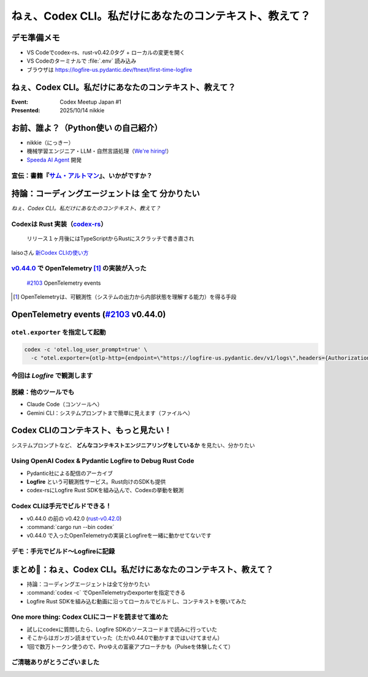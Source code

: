 ======================================================================
ねぇ、Codex CLI。私だけにあなたのコンテキスト、教えて？
======================================================================

デモ準備メモ
======================================================================

* VS Codeでcodex-rs、rust-v0.42.0タグ + ローカルの変更を開く
* VS Codeのターミナルで :file:`.env` 読み込み
* ブラウザは https://logfire-us.pydantic.dev/ftnext/first-time-logfire

.. VS Codeコマンドカンペ (codex-rs/ 下で)
    PS1='%# '
    source .env 

ねぇ、Codex CLI。私だけにあなたのコンテキスト、教えて？
======================================================================

:Event: Codex Meetup Japan #1
:Presented: 2025/10/14 nikkie

お前、誰よ？（**Python使い** の自己紹介）
======================================================================

* nikkie（にっきー）
* 機械学習エンジニア・LLM・自然言語処理（`We're hiring! <https://hrmos.co/pages/uzabase/jobs/1829077236709650481>`__）
* `Speeda AI Agent <https://www.uzabase.com/jp/info/20250901/>`__ 開発

.. image:: ../_static/uzabase-white-logo.png

.. _サム・アルトマン: https://publishing.newspicks.com/books/9784910063447

宣伝：書籍『`サム・アルトマン`_』、いかがですか？
------------------------------------------------------------

.. image:: ../_static/sama-book.jpg
    :width: 80%

持論：コーディングエージェントは **全て** 分かりたい
======================================================================

*ねぇ、Codex CLI。私だけにあなたのコンテキスト、教えて？*

.. _codex-rs: https://github.com/openai/codex/tree/main/codex-rs

Codexは **Rust** 実装（`codex-rs`_）
------------------------------------------------------------

    リリース１ヶ月後にはTypeScriptからRustにスクラッチで書き直され

laisoさん `新Codex CLIの使い方 <https://blog.lai.so/codex-rs-intro/>`__

.. _#2103: https://github.com/openai/codex/pull/2103

.. _v0.44.0: https://github.com/openai/codex/releases/tag/rust-v0.44.0

`v0.44.0`_ で **OpenTelemetry** [#otel]_ の実装が入った
------------------------------------------------------------

    `#2103`_ OpenTelemetry events

.. [#otel] OpenTelemetryは、可観測性（システムの出力から内部状態を理解する能力）を得る手段

OpenTelemetry events (`#2103`_ v0.44.0)
======================================================================

.. code-block:: toml
    :caption: デフォルト設定（:file:`~/.codex/config.toml`）

    [otel]
    environment = "staging"
    exporter = "none"
    log_user_prompt = false

``otel.exporter`` を指定して起動
------------------------------------------------------------

.. code-block:: bash

    codex -c 'otel.log_user_prompt=true' \
      -c "otel.exporter={otlp-http={endpoint=\"https://logfire-us.pydantic.dev/v1/logs\",headers={Authorization=\"Bearer $LOGFIRE_TOKEN\"},protocol=\"json\"}}"

今回は *Logfire* で観測します
------------------------------------------------------------

.. image:: ../_static/aidd-codex1/codex-rs-otel-export.png

脱線：他のツールでも
------------------------------------------------------------

* Claude Code（コンソールへ）
* Gemini CLI：システムプロンプトまで簡単に見えます（ファイルへ）

Codex CLIのコンテキスト、もっと見たい！
======================================================================

システムプロンプトなど、 **どんなコンテキストエンジニアリングをしているか** を見たい、分かりたい

Using OpenAI Codex & Pydantic Logfire to Debug Rust Code
----------------------------------------------------------------------

.. raw:: html

    <iframe width="560" height="315" src="https://www.youtube-nocookie.com/embed/hr6pFn46pKk?si=7XzOcKTj2wMiwnEI" title="YouTube video player" frameborder="0" allow="accelerometer; autoplay; clipboard-write; encrypted-media; gyroscope; picture-in-picture; web-share" referrerpolicy="strict-origin-when-cross-origin" allowfullscreen></iframe>

.. revealjs-break::

* Pydantic社による配信のアーカイブ
* **Logfire** という可観測性サービス。Rust向けのSDKも提供
* codex-rsにLogfire Rust SDKを組み込んで、Codexの挙動を観測

Codex CLIは手元でビルドできる！
------------------------------------------------------------

* v0.44.0 の前の v0.42.0 (`rust-v0.42.0 <https://github.com/openai/codex/tree/rust-v0.42.0/codex-rs>`__)
* :command:`cargo run --bin codex`
* v0.44.0 で入ったOpenTelemetryの実装とLogfireを一緒に動かせてないです

デモ：手元でビルド〜Logfireに記録
------------------------------------------------------------

.. image:: ../_static/aidd-codex1/codex-rs-logfire1.png

.. revealjs-break::

.. image:: ../_static/aidd-codex1/codex-rs-logfire2.png

まとめ🌯：ねぇ、Codex CLI。私だけにあなたのコンテキスト、教えて？
======================================================================

* 持論：コーディングエージェントは全て分かりたい
* :command:`codex -c` でOpenTelemetryのexporterを指定できる
* Logfire Rust SDKを組み込む動画に沿ってローカルでビルドし、コンテキストを覗いてみた

One more thing: Codex CLIにコードを読ませて進めた
------------------------------------------------------------

* 試しにcodexに質問したら、Logfire SDKのソースコードまで読みに行っていた
* そこからはガンガン読ませていった（ただv0.44.0で動かすまではいけてません）
* 1回で数万トークン使うので、Proゆえの富豪アプローチかも（Pulseを体験したくて）

ご清聴ありがとうございました
------------------------------------------------------------
